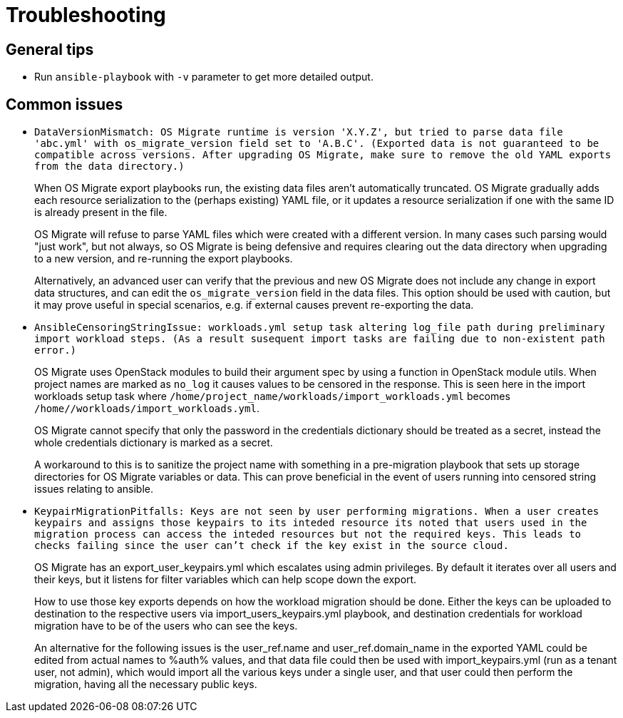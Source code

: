 [id="os-migrate-troubleshooting_troubleshooting"]

= Troubleshooting

== General tips

* Run `ansible-playbook` with `-v` parameter to get more detailed
  output.

== Common issues

* `DataVersionMismatch: OS Migrate runtime is version 'X.Y.Z', but
  tried to parse data file 'abc.yml' with os_migrate_version field
  set to 'A.B.C'. (Exported data is not guaranteed to be compatible
  across versions. After upgrading OS Migrate, make sure to remove
  the old YAML exports from the data directory.)`
+
When OS Migrate export playbooks run, the existing data files
aren't automatically truncated. OS Migrate gradually adds each
resource serialization to the (perhaps existing) YAML file, or it
updates a resource serialization if one with the same ID is already
present in the file.
+
OS Migrate will refuse to parse YAML files which were created with
a different version. In many cases such parsing would "just work",
but not always, so OS Migrate is being defensive and requires
clearing out the data directory when upgrading to a new version,
and re-running the export playbooks.
+
Alternatively, an advanced user can verify that the previous and
new OS Migrate does not include any change in export data
structures, and can edit the `os_migrate_version` field in the
data files. This option should be used with caution, but it may
prove useful in special scenarios, e.g. if external causes prevent
re-exporting the data.

* `AnsibleCensoringStringIssue: workloads.yml setup task altering
  log_file path during preliminary import workload steps. (As a
  result susequent import tasks are failing due to non-existent path
  error.)`
+
OS Migrate uses OpenStack modules to build their argument spec by
using a function in OpenStack module utils. When project names are
marked as `no_log` it causes values to be censored in the
response. This is seen here in the import workloads setup task  where
`/home/project_name/workloads/import_workloads.yml` becomes
`/home/******/workloads/import_workloads.yml`.
+
OS Migrate cannot specify that only the password in the credentials
dictionary should be treated as a secret, instead the whole
credentials dictionary is marked as a secret.
+
A workaround to this is to sanitize the project name with something
in a pre-migration playbook that sets up storage directories for
OS Migrate variables or data. This can prove beneficial in the
event of users running into censored string issues relating to
ansible.

* `KeypairMigrationPitfalls: Keys are not seen by user performing
  migrations. When a user creates keypairs and assigns those keypairs
  to its inteded resource its noted that users used in the migration
  process can access the inteded resources but not the required keys.
  This leads to checks failing since the user can't check if the key
  exist in the source cloud.`
+
OS Migrate has an export_user_keypairs.yml which escalates using admin
privileges. By default it iterates over all users and their keys,
but it listens for filter variables which can help scope down the export.
+
How to use those key exports depends on how the workload migration
should be done. Either the keys can be uploaded to destination to the
respective users via import_users_keypairs.yml playbook, and destination
credentials for workload migration have to be of the users who can see the
keys.
+
An alternative for the following issues is the user_ref.name and
user_ref.domain_name in the exported YAML could be edited from actual
names to %auth% values, and that data file could then be used with
import_keypairs.yml (run as a tenant user, not admin), which would import
all the various keys under a single user, and that user could then
perform the migration, having all the necessary public keys.